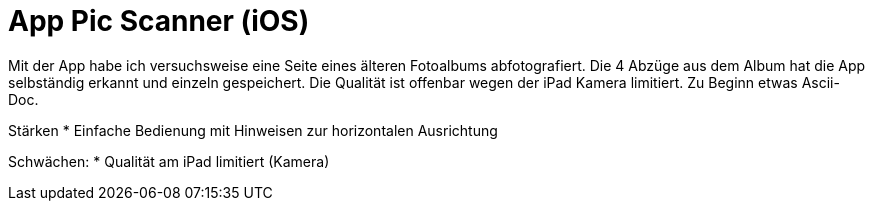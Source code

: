 = App Pic Scanner (iOS)

Mit der App habe ich versuchsweise eine Seite eines älteren Fotoalbums abfotografiert.
Die 4 Abzüge aus dem Album hat die App selbständig erkannt und einzeln gespeichert.
Die Qualität ist offenbar wegen der iPad Kamera limitiert.
Zu Beginn etwas Ascii-Doc.

Stärken
* Einfache Bedienung mit Hinweisen zur horizontalen Ausrichtung

Schwächen:
* Qualität am iPad limitiert (Kamera)




:hp-tags: App, Foto, Scannen, Archivierung


